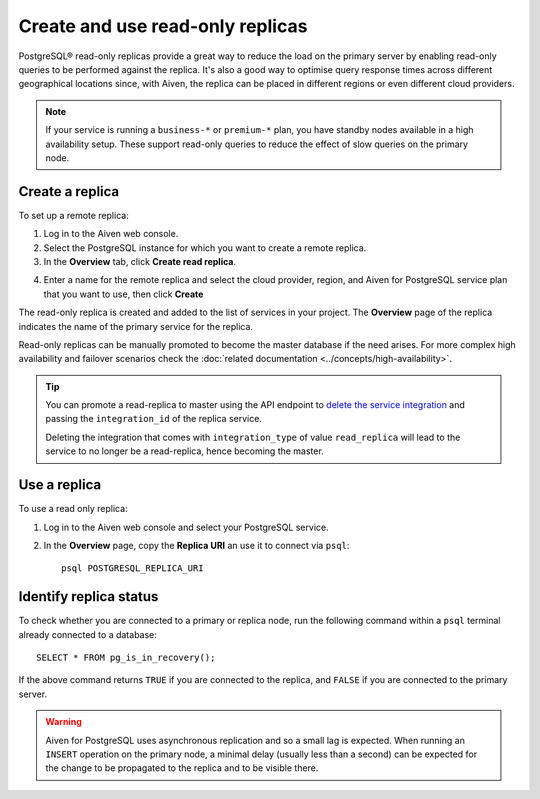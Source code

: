 Create and use read-only replicas
=================================

PostgreSQL® read-only replicas provide a great way to reduce the load on the primary server by enabling read-only queries to be performed against the replica. It's also a good way to optimise query response times across different geographical locations since, with Aiven, the replica can be placed in different regions or even different cloud providers.

.. note::
    If your service is running a ``business-*`` or ``premium-*`` plan, you have
    standby nodes available in a high availability setup. These support read-only
    queries to reduce the effect of slow queries on the primary node.


Create a replica
----------------

To set up a remote replica:

1. Log in to the Aiven web console.
2. Select the PostgreSQL instance for which you want to create a remote replica.
3. In the **Overview** tab, click **Create read replica**.

.. image:: /images/products/postgresql/read-replica-create.png
    :alt: Create read replica button

4. Enter a name for the remote replica and select the cloud provider, region, and Aiven for PostgreSQL service plan that you want to use, then click **Create**

The read-only replica is created and added to the list of services in your project. The **Overview** page of the replica indicates the name of the primary service for the replica.

.. image:: /images/products/postgresql/read-replica-detail.png
    :alt: Image of the name of the primary service in the read only replica overview tab

Read-only replicas can be manually promoted to become the master database if the need arises. For more complex high availability and failover scenarios check the :doc:`related documentation <../concepts/high-availability>`.

.. Tip::
    
    You can promote a read-replica to master using the API endpoint to `delete the service integration <https://api.aiven.io/doc/#operation/ServiceIntegrationDelete>`_ and passing the ``integration_id`` of the replica service. 
    
    Deleting the integration that comes with ``integration_type`` of value ``read_replica`` will lead to the service to no longer be a read-replica, hence becoming the master.


Use a replica
-------------

To use a read only replica:

1. Log in to the Aiven web console and select your PostgreSQL service.
2. In the **Overview** page, copy the **Replica URI** an use it to connect via ``psql``::

    psql POSTGRESQL_REPLICA_URI


Identify replica status
-----------------------

To check whether you are connected to a primary or replica node, run the following command within a ``psql`` terminal already connected to a database::

    SELECT * FROM pg_is_in_recovery();

If the above command returns ``TRUE`` if you are connected to the replica, and ``FALSE`` if you are connected to the primary server.

.. Warning::

    Aiven for PostgreSQL uses asynchronous replication and so a small lag is expected. When running an ``INSERT`` operation on the primary node, a minimal delay (usually less than a second) can be expected for the change to be propagated to the replica and to be visible there.
